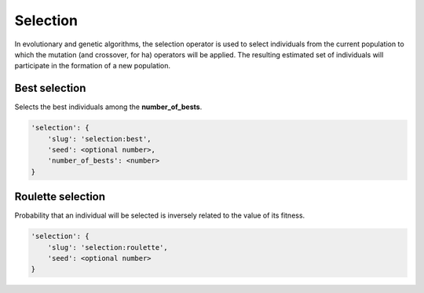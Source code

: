 Selection
=========

In evolutionary and genetic algorithms, the selection operator is used to select individuals from the current population to which the mutation (and crossover, for ha) operators will be applied.
The resulting estimated set of individuals will participate in the formation of a new population.

Best selection
--------------

Selects the best individuals among the **number_of_bests**.

.. code-block:: none

    'selection': {
        'slug': 'selection:best',
        'seed': <optional number>,
        'number_of_bests': <number>
    }

Roulette selection
------------------

Probability that an individual will be selected is inversely related to the value of its fitness.

.. code-block:: none

    'selection': {
        'slug': 'selection:roulette',
        'seed': <optional number>
    }